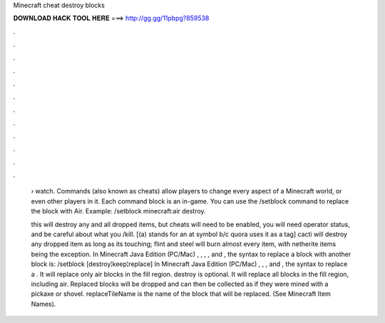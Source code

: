 Minecraft cheat destroy blocks



𝐃𝐎𝐖𝐍𝐋𝐎𝐀𝐃 𝐇𝐀𝐂𝐊 𝐓𝐎𝐎𝐋 𝐇𝐄𝐑𝐄 ===> http://gg.gg/11pbpg?859538



.



.



.



.



.



.



.



.



.



.



.



.

 › watch. Commands (also known as cheats) allow players to change every aspect of a Minecraft world, or even other players in it. Each command block is an in-game. You can use the /setblock command to replace the block with Air. Example: /setblock minecraft:air destroy.
 
 this will destroy any and all dropped items, but cheats will need to be enabled, you will need operator status, and be careful about what you /kill. [(a) stands for an at symbol b/c quora uses it as a tag] cacti will destroy any dropped item as long as its touching; flint and steel will burn almost every item, with netherite items being the exception. In Minecraft Java Edition (PC/Mac) , , , , and , the syntax to replace a block with another block is: /setblock [destroy¦keep¦replace] In Minecraft Java Edition (PC/Mac) , , , and , the syntax to replace a . It will replace only air blocks in the fill region. destroy is optional. It will replace all blocks in the fill region, including air. Replaced blocks will be dropped and can then be collected as if they were mined with a pickaxe or shovel. replaceTileName is the name of the block that will be replaced. (See Minecraft Item Names).
